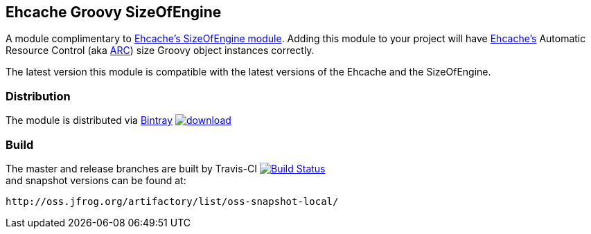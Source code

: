 == Ehcache Groovy SizeOfEngine

A module complimentary to http://ehcache.github.io/sizeof/[Ehcache's SizeOfEngine module]. Adding this module to your project will have http://www.ehcache.org[Ehcache's] Automatic Resource Control
(aka http://ehcache.org/documentation/arc[ARC]) size Groovy object instances correctly.

The latest version this module is compatible with the latest versions of the Ehcache and the SizeOfEngine.

=== Distribution

The module is distributed via https://bintray.com[Bintray] image:https://api.bintray.com/packages/noamt/java-libraries/ehcache-sizeofengine-groovy/images/download.svg[link="https://bintray.com/noamt/java-libraries/ehcache-sizeofengine-groovy/_latestVersion"]

=== Build

The master and release branches are built by Travis-CI image:https://travis-ci.org/noamt/ehcache-sizeofengine-groovy.svg?branch=master["Build Status", link="https://travis-ci.org/noamt/ehcache-sizeofengine-groovy"] +
and snapshot versions can be found at:
[source]
http://oss.jfrog.org/artifactory/list/oss-snapshot-local/
